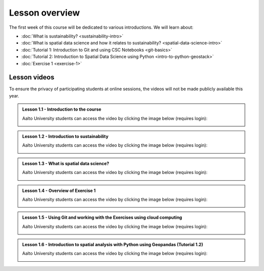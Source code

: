 Lesson overview
===============

The first week of this course will be dedicated to various introductions. We will learn about:

- :doc:`What is sustainability? <sustainability-intro>`
- :doc:`What is spatial data science and how it relates to sustainability? <spatial-data-science-intro>`
- :doc:`Tutorial 1: Introduction to Git and using CSC Notebooks <git-basics>`
- :doc:`Tutorial 2: Introduction to Spatial Data Science using Python <intro-to-python-geostack>`
- :doc:`Exercise 1 <exercise-1>`


Lesson videos
-------------

To ensure the privacy of participating students at online sessions, the videos will not be made publicly available this year.


.. admonition:: Lesson 1.1 - Introduction to the course

    Aalto University students can access the video by clicking the image below (requires login):

    .. figure:: img/SDS4SD-Lesson-1.1.png
        :target: https://aalto.cloud.panopto.eu/Panopto/Pages/Viewer.aspx?id=60f5b0eb-a227-4cca-ba8e-ae1a00993bc3
        :width: 500px
        :align: left

.. admonition:: Lesson 1.2 - Introduction to sustainability

    Aalto University students can access the video by clicking the image below (requires login):

    .. figure:: img/SDS4SD-Lesson-1.2.png
        :target: https://aalto.cloud.panopto.eu/Panopto/Pages/Viewer.aspx?id=9df01636-003d-4169-b7ee-ae1a009a5ea9
        :width: 500px
        :align: left

.. admonition:: Lesson 1.3 - What is spatial data science?

    Aalto University students can access the video by clicking the image below (requires login):

    .. figure:: img/SDS4SD-Lesson-1.3.png
        :target: https://aalto.cloud.panopto.eu/Panopto/Pages/Viewer.aspx?id=f83beb0c-3a23-41d4-b2b8-ae1a0138a584
        :width: 500px
        :align: left

.. admonition:: Lesson 1.4 - Overview of Exercise 1

    Aalto University students can access the video by clicking the image below (requires login):

    .. figure:: img/SDS4SD-Lesson-1.6.png
        :target: https://aalto.cloud.panopto.eu/Panopto/Pages/Viewer.aspx?id=ba2f1580-dfbb-45e5-af8e-ae1a0138a55a
        :width: 500px
        :align: left

.. admonition:: Lesson 1.5 - Using Git and working with the Exercises using cloud computing

    Aalto University students can access the video by clicking the image below (requires login):

    .. figure:: img/SDS4SD-Lesson-1.4.png
        :target: https://aalto.cloud.panopto.eu/Panopto/Pages/Viewer.aspx?id=b21a80b4-9ac1-4d44-a611-ae1a0138a5ac
        :width: 500px
        :align: left

.. admonition:: Lesson 1.6 - Introduction to spatial analysis with Python using Geopandas (Tutorial 1.2)

    Aalto University students can access the video by clicking the image below (requires login):

    .. figure:: img/SDS4SD-Lesson-1.5.png
        :target: https://aalto.cloud.panopto.eu/Panopto/Pages/Viewer.aspx?id=3186ffb2-67b5-49c3-8666-ae1c00fa8497
        :width: 500px
        :align: left



